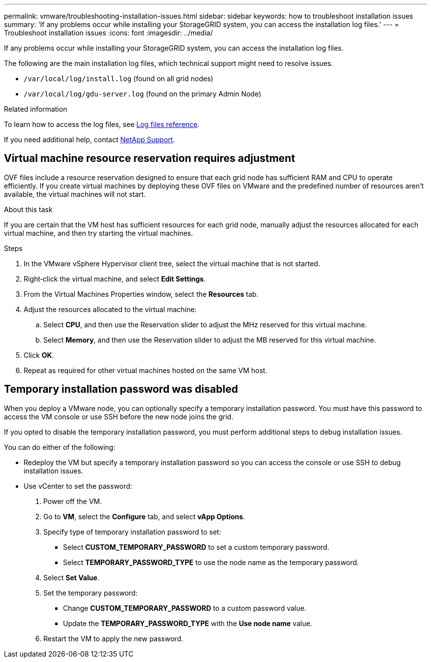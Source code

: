 ---
permalink: vmware/troubleshooting-installation-issues.html
sidebar: sidebar
keywords: how to troubleshoot installation issues
summary: 'If any problems occur while installing your StorageGRID system, you can access the installation log files.'
---
= Troubleshoot installation issues
:icons: font
:imagesdir: ../media/

[.lead]
If any problems occur while installing your StorageGRID system, you can access the installation log files.

The following are the main installation log files, which technical support might need to resolve issues.

* `/var/local/log/install.log` (found on all grid nodes)
* `/var/local/log/gdu-server.log` (found on the primary Admin Node)

.Related information

To learn how to access the log files, see link:../monitor/logs-files-reference.html[Log files reference].

If you need additional help, contact https://mysupport.netapp.com/site/global/dashboard[NetApp Support^].

== Virtual machine resource reservation requires adjustment

OVF files include a resource reservation designed to ensure that each grid node has sufficient RAM and CPU to operate efficiently. If you create virtual machines by deploying these OVF files on VMware and the predefined number of resources aren't available, the virtual machines will not start.

.About this task

If you are certain that the VM host has sufficient resources for each grid node, manually adjust the resources allocated for each virtual machine, and then try starting the virtual machines.

.Steps

. In the VMware vSphere Hypervisor client tree, select the virtual machine that is not started.
. Right‐click the virtual machine, and select *Edit Settings*.
. From the Virtual Machines Properties window, select the *Resources* tab.
. Adjust the resources allocated to the virtual machine:
 .. Select *CPU*, and then use the Reservation slider to adjust the MHz reserved for this virtual machine.
 .. Select *Memory*, and then use the Reservation slider to adjust the MB reserved for this virtual machine.
. Click *OK*.
. Repeat as required for other virtual machines hosted on the same VM host.

== Temporary installation password was disabled

When you deploy a VMware node, you can optionally specify a temporary installation password. You must have this password to access the VM console or use SSH before the new node joins the grid.

If you opted to disable the temporary installation password, you must perform additional steps to debug installation issues.

You can do either of the following:

* Redeploy the VM but specify a temporary installation password so you can access the console or use SSH to debug installation issues. 

* Use vCenter to set the password:

. Power off the VM.
. Go to *VM*, select the *Configure* tab, and select *vApp Options*.
. Specify type of temporary installation password to set:

** Select *CUSTOM_TEMPORARY_PASSWORD* to set a custom temporary password.
** Select *TEMPORARY_PASSWORD_TYPE* to use the node name as the temporary password.

. Select *Set Value*.
. Set the temporary password:
** Change *CUSTOM_TEMPORARY_PASSWORD* to a custom password value.
** Update the *TEMPORARY_PASSWORD_TYPE* with the *Use node name* value.

. Restart the VM to apply the new password.
